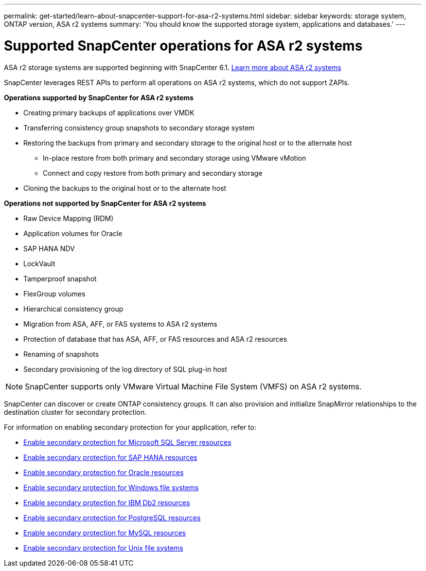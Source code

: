---
permalink: get-started/learn-about-snapcenter-support-for-asa-r2-systems.html
sidebar: sidebar
keywords: storage system, ONTAP version, ASA r2 systems
summary: 'You should know the supported storage system, applications and databases.'
---

= Supported SnapCenter operations for ASA r2 systems
:icons: font
:imagesdir: ../media/

[.lead]
ASA r2 storage systems are supported beginning with SnapCenter 6.1. https://docs.netapp.com/us-en/asa-r2/get-started/learn-about.html[Learn more about ASA r2 systems]

SnapCenter leverages REST APIs to perform all operations on ASA r2 systems, which do not support ZAPIs.

*Operations supported by SnapCenter for ASA r2 systems*

* Creating primary backups of applications over VMDK
* Transferring consistency group snapshots to secondary storage system
* Restoring the backups from primary and secondary storage to the original host or to the alternate host
** In-place restore from both primary and secondary storage using VMware vMotion
** Connect and copy restore from both primary and secondary storage
* Cloning the backups to the original host or to the alternate host

*Operations not supported by SnapCenter for ASA r2 systems*

* Raw Device Mapping (RDM)
* Application volumes for Oracle
* SAP HANA NDV 
* LockVault
* Tamperproof snapshot
* FlexGroup volumes
* Hierarchical consistency group
* Migration from ASA, AFF, or FAS systems to ASA r2 systems
* Protection of database that has ASA, AFF, or FAS resources and ASA r2 resources
* Renaming of snapshots
* Secondary provisioning of the log directory of SQL plug-in host

NOTE: SnapCenter supports only VMware Virtual Machine File System (VMFS) on ASA r2 systems.

SnapCenter can discover or create ONTAP consistency groups. It can also provision and initialize SnapMirror relationships to the destination cluster for secondary protection.

For information on enabling secondary protection for your application, refer to:

* https://docs.netapp.com/us-en/snapcenter/protect-scsql/create-resource-groups-secondary-protection-for-asa-r2-mssql-resources.html[Enable secondary protection for Microsoft SQL Server resources]
* https://docs.netapp.com/us-en/snapcenter/protect-hana/create-resource-groups-secondary-protection-for-asa-r2-hana-resources.html[Enable secondary protection for SAP HANA resources]
* https://docs.netapp.com/us-en/snapcenter/protect-sco/create-resource-groups-secondary-protection-for-asa-r2-oracle-resources.html[Enable secondary protection for Oracle resources]
* https://docs.netapp.com/us-en/snapcenter/protect-scw/create-resource-groups-secondary-protection-for-asa-r2-windows-file-systems.html[Enable secondary protection for Windows file systems]
* https://docs.netapp.com/us-en/snapcenter/protect-db2/create-resource-groups-secondary-protection-for-asa-r2-db2-resources.html[Enable secondary protection for IBM Db2 resources]
* https://docs.netapp.com/us-en/snapcenter/protect-postgresql/create-resource-groups-secondary-protection-for-asa-r2-postgresql-resources.html[Enable secondary protection for PostgreSQL resources]
* https://docs.netapp.com/us-en/snapcenter/protect-mysql/create-resource-groups-secondary-protection-for-asa-r2-mysql-resources.html[Enable secondary protection for MySQL resources]
* https://docs.netapp.com/us-en/snapcenter/protect-scu/create-resource-groups-secondary-protection-for-asa-r2-unix-resources.html[Enable secondary protection for Unix file systems]



